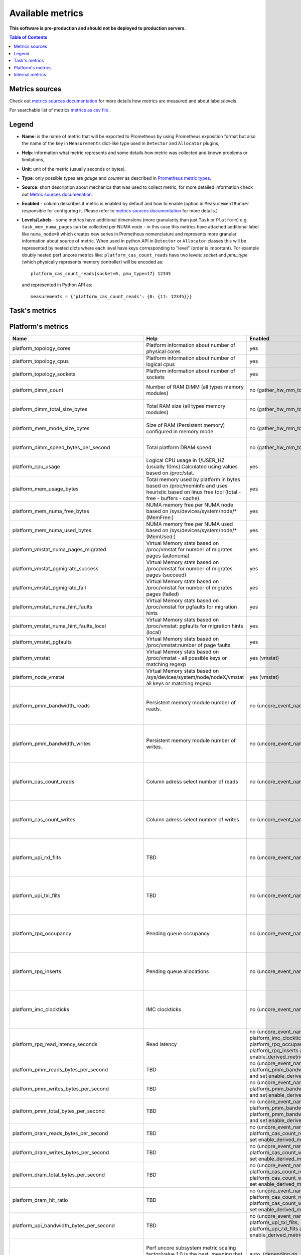 
================================
Available metrics
================================

**This software is pre-production and should not be deployed to production servers.**

.. contents:: Table of Contents


Metrics sources
===============

Check out `metrics sources documentation <metrics_sources.rst>`_ for more details how metrics 
are measured and about labels/levels.

For searchable list of metrics `metrics as csv file <metrics.csv>`_ .

Legend	
======

- **Name**: is the name of metric that will be exported to Prometheus by using Prometheus 
  exposition format but also the name of the key in ``Measurements`` dict-like 
  type used in ``Detector`` and ``Allocator`` plugins,	
- **Help**: information what metric represents and some 
  details how metric was collected and known problems or limitations,	
- **Unit**: unit of the metric (usually seconds or bytes),	
- **Type**: only possible types are `gauge` and `counter` as described 
  in `Prometheus metric types <https://prometheus.io/docs/concepts/metric_types/>`_.	
- **Source**: short description about mechanics that was used to collect metric,	
  for more detailed information check out `Metric sources documenation <metric_sources.rst>`_.	
- **Enabled** - column describes if metric is enabled by default and 
  how to enable (option in ``MeasurementRunner`` responsible for configuring it. 
  Please refer to `metrics sources documentation <metrics_sources.rst>`_ for more details.)	
- **Levels/Labels** - some metrics have additional dimensions (more granularity than just ``Task`` 
  or ``Platform``) e.g. ``task_mem_numa_pages`` can be collected per NUMA node - in this case	
  this metrics have attached additional label like ``numa_node=0`` which creates new series in	
  Prometheus nomenclature and represents more granular information about source of metric. 
  When used in python API in ``Detector`` or ``Allocator`` classes this will be 
  represented by nested dicts where each level have keys corresponding to "level" (order is important).	
  For example doubly nested perf uncore metrics like: ``platform_cas_count_reads`` 
  have two levels: `socket` and `pmu_type` (which physically represents memory controller) 
  will be encoded as::	

    platform_cas_count_reads{socket=0, pmu_type=17} 12345	

  and represented in Python API as::	

    measurements = {'platform_cas_count_reads': {0: {17: 12345}}}	
Task's metrics
==============

.. csv-table::
	:header: "Name", "Help", "Enabled", "Unit", "Type", "Source", "Levels/Labels"
	:widths: 5, 5, 5, 5, 5, 5, 5 

	"task_instructions", "Hardware PMU counter for number of instructions (PERF_COUNT_HW_INSTRUCTIONS). Fixed counter. Predefined perf PERF_TYPE_HARDWARE. Please man perf_event_open for more details.", "no (event_names)", "numeric",  "counter", "perf subsystem with cgroups", ""
	"task_cycles", "Hardware PMU counter for number of cycles (PERF_COUNT_HW_CPU_CYCLES). Fixed counter. Predefined perf PERF_TYPE_HARDWARE. Please man perf_event_open for more details.", "no (event_names)", "numeric",  "counter", "perf subsystem with cgroups", ""
	"task_cache_misses", "Hardware PMU counter for cache-misses (PERF_COUNT_HW_CACHE_MISSES).Predefined perf PERF_TYPE_HARDWARE. Please man perf_event_open for more details.", "no (event_names)", "numeric",  "counter", "perf subsystem with cgroups", ""
	"task_cache_references", "Hardware PMU counter for number of cache references (PERF_COUNT_HW_CACHE_REFERENCES).Predefined perf PERF_TYPE_HARDWARE. Please man perf_event_open for more details.", "no (event_names)", "numeric",  "counter", "perf subsystem with cgroups", ""
	"task_stalled_mem_loads", "Execution stalls while memory subsystem has an outstanding load.CYCLE_ACTIVITY.STALLS_MEM_ANYIntel SDM October 2019 19-24 Vol. 3B, Table 19-3", "no (event_names)", "numeric",  "counter", "perf subsystem with cgroups", ""
	"task_offcore_requests_l3_miss_demand_data_rd", "Increment each cycle of the number of offcore outstanding demand data read requests from SQ that missed L3.Counts number of Offcore outstanding Demand Data Read requests that miss L3 cache in the superQ every cycle.OFFCORE_REQUESTS_OUTSTANDING.L3_MISS_DEMAND_DATA_RDIntel SDM October 2019 19-24 Vol. 3B, Table 19-3", "no (event_names)", "numeric",  "counter", "perf subsystem with cgroups", ""
	"task_offcore_requests_demand_data_rd", "Counts the Demand Data Read requests sent to uncore. OFFCORE_REQUESTS.DEMAND_DATA_RD Intel SDM October 2019 19-24 Vol. 3B, Table 19-3", "no (event_names)", "numeric",  "counter", "perf subsystem with cgroups", ""
	"task_offcore_requests_demand_rfo", "Demand RFO read requests sent to uncore, including regular RFOs, locks, ItoM. OFFCORE_REQUESTS.DEMAND_RFO Intel SDM October 2019 19-24 Vol. 3B, Table 19-3", "no (event_names)", "numeric",  "counter", "perf subsystem with cgroups", ""
	"task_offcore_requests_outstanding_l3_miss_demand_data_rd", "Demand Data Read requests who miss L3 cache. OFFCORE_REQUESTS.L3_MISS_DEMAND_DATA_RD.Intel SDM October 2019 19-24 Vol. 3B, Table 19-3", "no (event_names)", "numeric",  "counter", "perf subsystem with cgroups", ""
	"task_mem_load_retired_local_pmm", "Retired load instructions with local Intel® Optane™ DC persistent memory as the data source and the datarequest missed L3 (AppDirect or Memory Mode), and DRAM cache (Memory Mode). MEM_LOAD_RETIRED.LOCAL_PMM (Mnemonic) For CLX, Intel SDM October 2019 19-24 Vol. 3B, Table 19-4", "no (event_names)", "numeric",  "counter", "perf subsystem with cgroups", ""
	"task_mem_load_retired_local_dram", "Retired load instructions which data sources missed L3 but serviced from local DRAM.MEM_LOAD_L3_MISS_RETIRED.LOCAL_DRAM Intel SDM October 2019 Chapters 19-24 Vol. 3B Table 19-3", "no (event_names)", "numeric",  "counter", "perf subsystem with cgroups", ""
	"task_mem_load_retired_remote_dram", "Retired load instructions which data sources missed L3 but serviced from remote dram. MEM_LOAD_L3_MISS_RETIRED.REMOTE_DRAMIntel SDM October 2019 Chapters 19-24 Vol. 3B Table 19-3", "no (event_names)", "numeric",  "counter", "perf subsystem with cgroups", ""
	"task_mem_inst_retired_loads", "MEM_INST_RETIRED.ALL_LOADS All retired load instructions. Intel SDM October 2019 Chapters 19-24 Vol. 3B Table 19-3", "no (event_names)", "numeric",  "counter", "perf subsystem with cgroups", ""
	"task_mem_inst_retired_stores", "MEM_INST_RETIRED.ALL_STORES All retired store instructions. Intel SDM October 2019 Chapters 19-24 Vol. 3B Table 19-3", "no (event_names)", "numeric",  "counter", "perf subsystem with cgroups", ""
	"task_dtlb_load_misses", "DTLB_LOAD_MISSES.WALK_COMPLETEDCounts demand data loads that caused a completedpage walk of any page size (4K/2M/4M/1G). This impliesit missed in all TLB levels. The page walk can end withor without a faultIntel SDM October 2019 Chapters 19-24 Vol. 3B Table 19-3", "no (event_names)", "numeric",  "counter", "perf subsystem with cgroups", ""
	"task_scaling_factor_avg", "Perf subsystem metric scaling factor, averaged value of all events and cpus (value 1.0 is the best, meaning that there is no scaling at all for any metric).", "auto (depending on event_names)", "numeric",  "gauge", "perf subsystem with cgroups", ""
	"task_scaling_factor_max", "Perf subsystem metric scaling factor, maximum value of all events and cpus (value 1.0 is the best, meaning that there is no scaling at all for any metric).", "auto (depending on event_names)", "numeric",  "gauge", "perf subsystem with cgroups", ""
	"task_ips", "Instructions per second.", "no (enable_derived_metrics)", "numeric",  "gauge", "derived from perf subsystem with cgroups", ""
	"task_ipc", "Instructions per cycle.", "no (enable_derived_metrics)", "numeric",  "gauge", "derived from perf subsystem with cgroups", ""
	"task_cache_hit_ratio", "Cache hit ratio, based on cache-misses and cache-references.", "no (enable_derived_metrics)", "numeric",  "gauge", "derived from perf subsystem with cgroups", ""
	"task_cache_misses_per_kilo_instructions", "Cache misses per kilo instructions.", "no (enable_derived_metrics)", "numeric",  "gauge", "derived from perf subsystem with cgroups", ""
	"task_llc_occupancy_bytes", "LLC occupancy from resctrl filesystem based on Intel RDT technology.", "auto (rdt_enabled)", "bytes",  "gauge", "resctrl filesystem", ""
	"task_mem_bandwidth_bytes", "Total memory bandwidth using Memory Bandwidth Monitoring.", "auto (rdt_enabled)", "bytes",  "counter", "resctrl filesystem", ""
	"task_mem_bandwidth_local_bytes", "Total local memory bandwidth using Memory Bandwidth Monitoring.", "auto (rdt_enabled)", "bytes",  "counter", "resctrl filesystem", ""
	"task_mem_bandwidth_remote_bytes", "Total remote memory bandwidth using Memory Bandwidth Monitoring.", "auto (rdt_enabled)", "bytes",  "counter", "resctrl filesystem", ""
	"task_cpu_usage_seconds", "Time taken by task based on cpuacct.usage (total kernel and user space).", "yes", "seconds",  "counter", "cgroup filesystem", ""
	"task_mem_usage_bytes", "Memory usage_in_bytes per tasks returned from cgroup memory subsystem.", "yes", "bytes",  "gauge", "cgroup filesystem", ""
	"task_mem_max_usage_bytes", "Memory max_usage_in_bytes per tasks returned from cgroup memory subsystem.", "yes", "bytes",  "gauge", "cgroup filesystem", ""
	"task_mem_limit_bytes", "Memory limit_in_bytes per tasks returned from cgroup memory subsystem.", "yes", "bytes",  "gauge", "cgroup filesystem", ""
	"task_mem_soft_limit_bytes", "Memory soft_limit_in_bytes per tasks returned from cgroup memory subsystem.", "yes", "bytes",  "gauge", "cgroup filesystem", ""
	"task_mem_numa_pages", "Number of used pages per NUMA node(key: hierarchical_total is used if available or justtotal with warning), from cgroup memory controller from memory.numa_stat file.", "yes", "numeric",  "gauge", "cgroup filesystem", "numa_node"
	"task_mem_page_faults", "Number of page faults for task.", "yes", "numeric",  "counter", "cgroup filesystem", ""
	"task_wss_referenced_bytes", "Task referenced bytes during last measurements cycle based on /proc/smaps Referenced field, with /proc/PIDs/clear_refs set to after task gets stable.Warning: this is intrusive collection, because can influence kernel page reclaim policy and add latency.Refer to https://github.com/brendangregg/wss#wsspl-referenced-page-flag for more details.", "no (wss_reset_cycles)", "bytes",  "gauge", "/proc/PIDS/smaps", ""
	"task_working_set_size_bytes", "Task referenced bytes during last stable measurements cycle based on /proc/smaps Referenced field, with /proc/PIDs/clear_refs set to after task gets stable.Warning: this is intrusive collection, because can influence kernel page reclaim policy and add latency.Refer to https://github.com/brendangregg/wss#wsspl-referenced-page-flag for more details.", "no (wss_reset_cycles)", "bytes",  "gauge", "/proc/PIDS/smaps", ""
	"task_wss_measure_overhead_seconds", "Seconds that WCA agent spent (kernel time) waiting for /proc/smapsor reseting accessed_bits ", "no (wss_reset_cycles)", "seconds",  "counter", "/proc/PIDS/smaps /proc/PIDS/clear_refs", ""
	"task_sched_stat", "Aggregated statistics for all pids in task from all pids from /proc/PID/sched. Each field is represented by its own "key" label", "no (sched)", "None",  "counter", "/proc/PIDS/sched", "key"
	"task_sched_stat_numa_faults", "Aggregated statistics for all pids in task from /proc/PID/sched only numa_faults. Different numa_fault fields are represented by "type" label and numa_node", "no (sched)", "None",  "counter", "/proc/PIDS/sched", "numa_node, fault_type"
	"task_requested_cpus", "Tasks resources cpus initial requests.", "yes", "numeric",  "gauge", "orchestrator", ""
	"task_requested_mem_bytes", "Tasks resources memory initial requests.", "yes", "bytes",  "gauge", "orchestrator", ""
	"task_last_seen", "Time the task was last seen.", "yes", "timestamp",  "counter", "internal", ""
	"task_up", "Always returns 1 for running task.", "yes", "numeric",  "counter", "internal", ""
	"task_subcontainers", "Returns number of Kubernetes Pod Containers or 0 for others.", "yes", "numeric",  "gauge", "internal", ""



Platform's metrics
==================

.. csv-table::
	:header: "Name", "Help", "Enabled", "Unit", "Type", "Source", "Levels/Labels"
	:widths: 5, 5, 5, 5, 5, 5, 5 

	"platform_topology_cores", "Platform information about number of physical cores", "yes", "numeric",  "gauge", "internal", ""
	"platform_topology_cpus", "Platform information about number of logical cpus", "yes", "numeric",  "gauge", "internal", ""
	"platform_topology_sockets", "Platform information about number of sockets", "yes", "numeric",  "gauge", "internal", ""
	"platform_dimm_count", "Number of RAM DIMM (all types memory modules)", "no (gather_hw_mm_topology)", "numeric",  "gauge", "dmidecode binary output", "dimm_type"
	"platform_dimm_total_size_bytes", "Total RAM size (all types memory modules)", "no (gather_hw_mm_topology)", "bytes",  "gauge", "dmidecode binary output", "dimm_type"
	"platform_mem_mode_size_bytes", "Size of RAM (Persistent memory) configured in memory mode.", "no (gather_hw_mm_topology)", "numeric",  "gauge", "ipmctl binary output", ""
	"platform_dimm_speed_bytes_per_second", "Total platform DRAM speed", "no (gather_hw_mm_topology)", "bytes_per_second",  "gauge", "dmidecode binary output", ""
	"platform_cpu_usage", "Logical CPU usage in 1/USER_HZ (usually 10ms).Calculated using values based on /proc/stat.", "yes", "numeric",  "counter", "/proc filesystem", "cpu"
	"platform_mem_usage_bytes", "Total memory used by platform in bytes based on /proc/meminfo and uses heuristic based on linux free tool (total - free - buffers - cache).", "yes", "bytes",  "gauge", "/proc filesystem", ""
	"platform_mem_numa_free_bytes", "NUMA memory free per NUMA node based on /sys/devices/system/node/* (MemFree:)", "yes", "bytes",  "gauge", "/sys filesystem", "numa_node"
	"platform_mem_numa_used_bytes", "NUMA memory free per NUMA used based on /sys/devices/system/node/* (MemUsed:)", "yes", "bytes",  "gauge", "/sys filesystem", "numa_node"
	"platform_vmstat_numa_pages_migrated", "Virtual Memory stats based on /proc/vmstat for number of migrates pages (autonuma)", "yes", "numeric",  "counter", "/proc filesystem", ""
	"platform_vmstat_pgmigrate_success", "Virtual Memory stats based on /proc/vmstat for number of migrates pages (succeed)", "yes", "numeric",  "counter", "/proc filesystem", ""
	"platform_vmstat_pgmigrate_fail", "Virtual Memory stats based on /proc/vmstat for number of migrates pages (failed)", "yes", "numeric",  "counter", "/proc filesystem", ""
	"platform_vmstat_numa_hint_faults", "Virtual Memory stats based on /proc/vmstat for pgfaults for migration hints", "yes", "numeric",  "counter", "/proc filesystem", ""
	"platform_vmstat_numa_hint_faults_local", "Virtual Memory stats based on /proc/vmstat: pgfaults for migration hints (local)", "yes", "numeric",  "counter", "/proc filesystem", ""
	"platform_vmstat_pgfaults", "Virtual Memory stats based on /proc/vmstat:number of page faults", "yes", "numeric",  "counter", "/proc filesystem", ""
	"platform_vmstat", "Virtual Memory stats based on /proc/vmstat - all possible keys or matching regexp", "yes (vmstat)", "numeric",  "counter", "/proc filesystem", "key"
	"platform_node_vmstat", "Virtual Memory stats based on /sys/devices/system/node/nodeX/vmstat all keys or matching regexp", "yes (vmstat)", "numeric",  "counter", "/proc filesystem", "numa_node, key"
	"platform_pmm_bandwidth_reads", "Persistent memory module number of reads.", "no (uncore_event_names)", "numeric",  "counter", "perf subsystem with dynamic PMUs (uncore)", "socket, pmu_type"
	"platform_pmm_bandwidth_writes", "Persistent memory module number of writes.", "no (uncore_event_names)", "numeric",  "counter", "perf subsystem with dynamic PMUs (uncore)", "socket, pmu_type"
	"platform_cas_count_reads", "Column adress select number of reads", "no (uncore_event_names)", "numeric",  "counter", "perf subsystem with dynamic PMUs (uncore)", "socket, pmu_type"
	"platform_cas_count_writes", "Column adress select number of writes", "no (uncore_event_names)", "numeric",  "counter", "perf subsystem with dynamic PMUs (uncore)", "socket, pmu_type"
	"platform_upi_rxl_flits", "TBD", "no (uncore_event_names)", "numeric",  "counter", "perf subsystem with dynamic PMUs (uncore)", "socket, pmu_type"
	"platform_upi_txl_flits", "TBD", "no (uncore_event_names)", "numeric",  "counter", "perf subsystem with dynamic PMUs (uncore)", "socket, pmu_type"
	"platform_rpq_occupancy", "Pending queue occupancy", "no (uncore_event_names)", "numeric",  "gauge", "perf subsystem with dynamic PMUs (uncore)", "socket, pmu_type"
	"platform_rpq_inserts", "Pending queue allocations", "no (uncore_event_names)", "numeric",  "gauge", "perf subsystem with dynamic PMUs (uncore)", "socket, pmu_type"
	"platform_imc_clockticks", "IMC clockticks", "no (uncore_event_names)", "numeric",  "counter", "perf subsystem with dynamic PMUs (uncore)", "socket, pmu_type"
	"platform_rpq_read_latency_seconds", "Read latency", "no (uncore_event_names: platform_imc_clockticks, platform_rpq_occupancy, platform_rpq_inserts and set enable_derived_metrics)", "seconds",  "gauge", "derived from perf uncore", "socket"
	"platform_pmm_reads_bytes_per_second", "TBD", "no (uncore_event_names: platform_pmm_bandwidth_reads and set enable_derived_metrics)", "numeric",  "gauge", "derived from perf uncore", "socket, pmu_type"
	"platform_pmm_writes_bytes_per_second", "TBD", "no (uncore_event_names: platform_pmm_bandwidth_writes and set enable_derived_metrics)", "numeric",  "gauge", "derived from perf uncore", "socket, pmu_type"
	"platform_pmm_total_bytes_per_second", "TBD", "no (uncore_event_names: platform_pmm_bandwidth_reads, platform_pmm_bandwidth_writes and set enable_derived_metrics)", "numeric",  "gauge", "derived from perf uncore", "socket, pmu_type"
	"platform_dram_reads_bytes_per_second", "TBD", "no (uncore_event_names: platform_cas_count_reads and set enable_derived_metrics)", "numeric",  "gauge", "derived from perf uncore", "socket, pmu_type"
	"platform_dram_writes_bytes_per_second", "TBD", "no (uncore_event_names: platform_cas_count_writes and set enable_derived_metrics)", "numeric",  "gauge", "derived from perf uncore", "socket, pmu_type"
	"platform_dram_total_bytes_per_second", "TBD", "no (uncore_event_names: platform_cas_count_reads, platform_cas_count_writes and set enable_derived_metrics)", "numeric",  "gauge", "derived from perf uncore", "socket, pmu_type"
	"platform_dram_hit_ratio", "TBD", "no (uncore_event_names: platform_cas_count_reads, platform_cas_count_writes and set enable_derived_metrics)", "numeric",  "gauge", "derived from perf uncore", "socket, pmu_type"
	"platform_upi_bandwidth_bytes_per_second", "TBD", "no (uncore_event_names: platform_upi_txl_flits, platform_upi_rxl_flits and set enable_derived_metrics)", "numeric",  "counter", "derived from perf uncore", "socket, pmu_type"
	"platform_scaling_uncore_factor", "Perf uncore subsystem metric scaling factor(value 1.0 is the best, meaning that there is no scaling at all for any uncore metric)", "auto, (depending on uncore_event_names)", "numeric",  "gauge", "perf subsystem with dynamic PMUs (uncore)", "socket, pmu_type"
	"platform_zoneinfo", "Dynamic metric with many keys based on fields from /proc/zoneinfo grouped by numa_node and zone (only Normal zone)", "yes (zoneinfo option)", "numeric",  "gauge", "/proc filesystem", "numa_node, zone, key"
	"platform_last_seen", "Timestamp the information about platform was last collected", "yes", "timestamp",  "counter", "internal", ""
	"platform_capacity_per_nvdimm_bytes", "Platform capacity per NVDIMM", "yes", "bytes",  "gauge", "internal", ""
	"platform_avg_power_per_nvdimm_watts", "Average power used by NVDIMM on the platform", "yes", "watts",  "gauge", "internal", ""
	"platform_nvdimm_read_bandwidth_bytes_per_second", "Theoretical reads bandwidth per platform", "yes", "bytes_per_second",  "gauge", "internal", "socket"
	"platform_nvdimm_write_bandwidth_bytes_per_second", "Theoretical writes bandwidth per platform", "yes", "bytes_per_second",  "gauge", "internal", "socket"



Internal metrics
================

.. csv-table::
	:header: "Name", "Help", "Enabled", "Unit", "Type", "Source", "Levels/Labels"
	:widths: 5, 5, 5, 5, 5, 5, 5 

	"wca_up", "Health check for WCA returning timestamps of last iteration", "yes", "timestamp",  "counter", "internal", ""
	"wca_information", "Special metric to cover some meta information like wca_version or cpu_model or platform topology (to be used instead of include_optional_labels)", "yes", "numeric",  "gauge", "internal", ""
	"wca_tasks", "Number of discovered tasks", "yes", "numeric",  "gauge", "internal", ""
	"wca_mem_usage_bytes", "Memory usage by WCA itself (getrusage for self and children).", "yes", "bytes",  "gauge", "internal", ""
	"wca_duration_seconds", "Internal WCA function call duration metric for profiling", "yes", "numeric",  "gauge", "internal", ""
	"wca_duration_seconds_avg", "Internal WCA function call duration metric for profiling (average from last restart)", "yes", "numeric",  "gauge", "internal", ""

